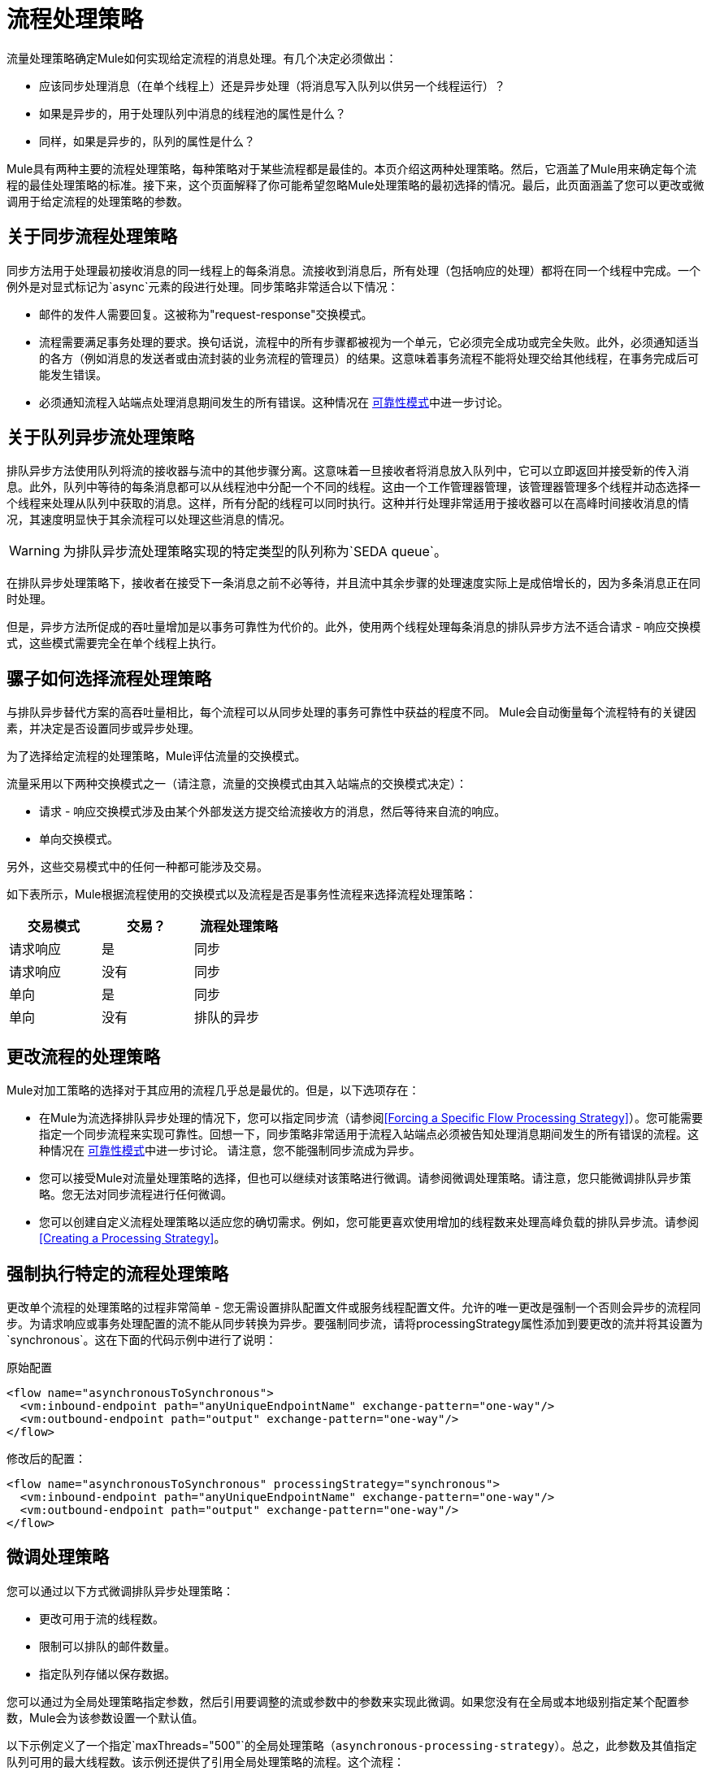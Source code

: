 = 流程处理策略

流量处理策略确定Mule如何实现给定流程的消息处理。有几个决定必须做出：

* 应该同步处理消息（在单个线程上）还是异步处理（将消息写入队列以供另一个线程运行）？
* 如果是异步的，用于处理队列中消息的线程池的属性是什么？
* 同样，如果是异步的，队列的属性是什么？

Mule具有两种主要的流程处理策略，每种策略对于某些流程都是最佳的。本页介绍这两种处理策略。然后，它涵盖了Mule用来确定每个流程的最佳处理策略的标准。接下来，这个页面解释了你可能希望忽略Mule处理策略的最初选择的情况。最后，此页面涵盖了您可以更改或微调用于给定流程的处理策略的参数。

== 关于同步流程处理策略

同步方法用于处理最初接收消息的同一线程上的每条消息。流接收到消息后，所有处理（包括响应的处理）都将在同一个线程中完成。一个例外是对显式标记为`async`元素的段进行处理。同步策略非常适合以下情况：

* 邮件的发件人需要回复。这被称为"request-response"交换模式。
* 流程需要满足事务处理的要求。换句话说，流程中的所有步骤都被视为一个单元，它必须完全成功或完全失败。此外，必须通知适当的各方（例如消息的发送者或由流封装的业务流程的管理员）的结果。这意味着事务流程不能将处理交给其他线程，在事务完成后可能发生错误。
* 必须通知流程入站端点处理消息期间发生的所有错误。这种情况在 link:/mule-user-guide/v/3.2/reliability-patterns[可靠性模式]中进一步讨论。

== 关于队列异步流处理策略

排队异步方法使用队列将流的接收器与流中的其他步骤分离。这意味着一旦接收者将消息放入队列中，它可以立即返回并接受新的传入消息。此外，队列中等待的每条消息都可以从线程池中分配一个不同的线程。这由一个工作管理器管理，该管理器管理多个线程并动态选择一个线程来处理从队列中获取的消息。这样，所有分配的线程可以同时执行。这种并行处理非常适用于接收器可以在高峰时间接收消息的情况，其速度明显快于其余流程可以处理这些消息的情况。

[WARNING]
为排队异步流处理策略实现的特定类型的队列称为`SEDA queue`。

在排队异步处理策略下，接收者在接受下一条消息之前不必等待，并且流中其余步骤的处理速度实际上是成倍增长的，因为多条消息正在同时处理。

但是，异步方法所促成的吞吐量增加是以事务可靠性为代价的。此外，使用两个线程处理每条消息的排队异步方法不适合请求 - 响应交换模式，这些模式需要完全在单个线程上执行。

== 骡子如何选择流程处理策略

与排队异步替代方案的高吞吐量相比，每个流程可以从同步处理的事务可靠性中获益的程度不同。 Mule会自动衡量每个流程特有的关键因素，并决定是否设置同步或异步处理。

为了选择给定流程的处理策略，Mule评估流量的交换模式。

流量采用以下两种交换模式之一（请注意，流量的交换模式由其入站端点的交换模式决定）：

* 请求 - 响应交换模式涉及由某个外部发送方提交给流接收方的消息，然后等待来自流的响应。
* 单向交换模式。

另外，这些交易模式中的任何一种都可能涉及交易。

如下表所示，Mule根据流程使用的交换模式以及流程是否是事务性流程来选择流程处理策略：

[%header,cols="3*",width=40%]
|===
|交易模式 |交易？ |流程处理策略
|请求响应 |是 |同步
|请求响应 |没有 |同步
|单向 |是 |同步
|单向 |没有 |排队的异步
|===

== 更改流程的处理策略

Mule对加工策略的选择对于其应用的流程几乎总是最优的。但是，以下选项存在：

* 在Mule为流选择排队异步处理的情况下，您可以指定同步流（请参阅<<Forcing a Specific Flow Processing Strategy>>）。您可能需要指定一个同步流程来实现可靠性。回想一下，同步策略非常适用于流程入站端点必须被告知处理消息期间发生的所有错误的流程。这种情况在 link:/mule-user-guide/v/3.2/reliability-patterns[可靠性模式]中进一步讨论。
请注意，您不能强制同步流成为异步。
* 您可以接受Mule对流量处理策略的选择，但也可以继续对该策略进行微调。请参阅微调处理策略。请注意，您只能微调排队异步策略。您无法对同步流程进行任何微调。
* 您可以创建自定义流程处理策略以适应您的确切需求。例如，您可能更喜欢使用增加的线程数来处理高峰负载的排队异步流。请参阅<<Creating a Processing Strategy>>。

== 强制执行特定的流程处理策略

更改单个流程的处理策略的过程非常简单 - 您无需设置排队配置文件或服务线程配置文件。允许的唯一更改是强制一个否则会异步的流程同步。为请求响应或事务处理配置的流不能从同步转换为异步。要强制同步流，请将processingStrategy属性添加到要更改的流并将其设置为`synchronous`。这在下面的代码示例中进行了说明：

原始配置

[source, xml, linenums]
----
<flow name="asynchronousToSynchronous">
  <vm:inbound-endpoint path="anyUniqueEndpointName" exchange-pattern="one-way"/>
  <vm:outbound-endpoint path="output" exchange-pattern="one-way"/>
</flow>
----

修改后的配置：

[source, xml, linenums]
----
<flow name="asynchronousToSynchronous" processingStrategy="synchronous">
  <vm:inbound-endpoint path="anyUniqueEndpointName" exchange-pattern="one-way"/>
  <vm:outbound-endpoint path="output" exchange-pattern="one-way"/>
</flow>
----

== 微调处理策略

您可以通过以下方式微调排队异步处理策略：

* 更改可用于流的线程数。
* 限制可以排队的邮件数量。
* 指定队列存储以保存数据。

您可以通过为全局处理策略指定参数，然后引用要调整的流或参数中的参数来实现此微调。如果您没有在全局或本地级别指定某个配置参数，Mule会为该参数设置一个默认值。

以下示例定义了一个指定`maxThreads="500"`的全局处理策略（`asynchronous-processing-strategy`）。总之，此参数及其值指定队列可用的最大线程数。该示例还提供了引用全局处理策略的流程。这个流程：

* 将是异步的，因为它指的是异步处理策略。
由于为`maxThreads`设置了值，* 将允许多达500个并发线程。

[source, xml, linenums]
----
<queued-asynchronous-processing-strategy name="allow500Threads" maxThreads="500"/>

<flow name="manyThreads" processingStrategy="allow500Threads">
  <vm:inbound-endpoint path="manyThreads" exchange-pattern="one-way"/>
  <vm:outbound-endpoint path="output" exchange-pattern="one-way"/>
</flow>
----

下表列出了您可以为排队异步策略指定的配置参数。 （无法配置同步处理策略）：

[%header,cols="5*"]
|===
|名称 |类型 |仅排队 |描述 |可选
| maxBufferSize  |整数 |否 |确定当池达到最大容量并且池已用尽操作为WAIT时排队的请求数。缓冲区被用作溢出。 |是
| maxQueueSize  |整数 |是 |可以排队的最大消息数。 |是
| maxThreads  |整数 |否 |可以使用的最大线程数。 |是
| minThreads  |整数 |否 |没有负载时保留在池中的空闲线程数。 |是
| poolExhaustedAction  |枚举 |否 |当最大池大小或队列大小有界时，此值确定如何处理传入任务 |是
| queueTimeout  |整数 |是 |从队列中获取事件时使用的超时。 |是
| threadTTL  |整数 |否 |确定非活动线程在被丢弃前保留在池中的时间。 |是
| threadWaitTimeout  |整数 |否 |当池耗尽操作等待时，以毫秒为单位等待多久。如果该值为负数，则等待时间无限。 |是
|===

=== 配置队列对象存储

对于排队异步策略，您可以通过指定队列存储来实现消息持久性。如果您没有指定对象存储，Mule会提供默认的内存存储。但是，对于群集，Mule会在共享内存网格中创建默认的内存中存储。有关详情，请参阅 link:/mule-user-guide/v/3.2/mule-object-stores[骡子对象商店]。

== 创建一个处理策略

如果同步或异步处理策略都不符合您的需求，并且对异步策略进行微调还不够充分，则可以创建自定义处理策略。您可以通过`<custom-processing-strategy>`元素创建自定义策略，并使用Spring bean属性进行配置。此自定义处理策略必须实现`org.mule.api.processor.ProcessingStrategy`接口。

以下代码示例演示了一种自定义处理策略：

[source, xml, linenums]
----
<custom-processing-strategy name="customStrategy" class="org.mule.CustomProcessingStrategy">
  <spring:property name="threads" value="500"/>
</custom-processing-strategy>
----

== 重用处理策略

您可以根据需要，在应用程序中使用命名处理策略，如前两节中创建的命名处理策略。只是：

* 声明处理策略，如下所示：

[source, xml, linenums]
----
<queued-asynchronous-processing-strategy name="allow500Threads" maxThreads="500"/>
----

* 以适当的流程引用它，例如：

[source, xml, linenums]
----
<flow name="acceptOrders" processingStrategy="allow500Threads">
  <vm:inbound-endpoint path="acceptOrders" exchange-pattern="one-way"/>
  <vm:outbound-endpoint path="commonProcessing" exchange-pattern="one-way"/>
</flow>

<flow name="processNewEmployee" processingStrategy="allow500Threads">
  <vm:inbound-endpoint path="processNewEmployee" exchange-pattern="one-way"/>
  <vm:outbound-endpoint path="commonProcessing" exchange-pattern="one-way"/>
</flow>

<flow name="receiveInvoice" processingStrategy="allow500Threads">
  <vm:inbound-endpoint path="receiveInvoice" exchange-pattern="one-way"/>
  <vm:outbound-endpoint path="commonProcessing" exchange-pattern="one-way"/>
</flow>
----
